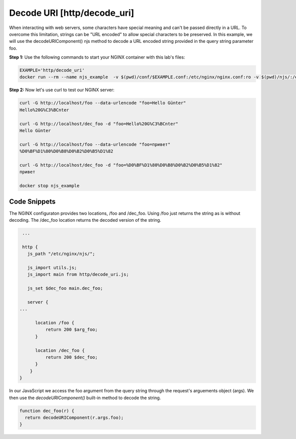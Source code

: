 Decode URI [http/decode_uri]
============================

When interacting with web servers, some characters have special meaning and can't be passed directly in a URL.  To overcome this limitation, strings can be "URL encoded" to allow special characters to be preserved.  In this example, we will use the decodeURIComponent() njs method to decode a URL encoded string provided in the query string parameter foo.

**Step 1:** Use the following commands to start your NGINX container with this lab's files:

.. code-block:: shell

  EXAMPLE='http/decode_uri'
  docker run --rm --name njs_example  -v $(pwd)/conf/$EXAMPLE.conf:/etc/nginx/nginx.conf:ro -v $(pwd)/njs/:/etc/nginx/njs/:ro -p 80:80 -p 443:443 -d nginx

**Step 2:** Now let's use curl to test our NGINX server:

.. code-block:: shell

  curl -G http://localhost/foo --data-urlencode "foo=Hello Günter"
  Hello%20G%C3%BCnter

  curl -G http://localhost/dec_foo -d "foo=Hello%20G%C3%BCnter"
  Hello Günter

  curl -G http://localhost/foo --data-urlencode "foo=привет"
  %D0%BF%D1%80%D0%B8%D0%B2%D0%B5%D1%82

  curl -G http://localhost/dec_foo -d "foo=%D0%BF%D1%80%D0%B8%D0%B2%D0%B5%D1%82"
  привет

  docker stop njs_example

Code Snippets
~~~~~~~~~~~~~

The NGINX configuraton provides two locations, /foo and /dec_foo.  Using /foo just returns the string as is without decoding.  The /dec_foo location returns the decoded version of the string.

.. code-block:: nginx

    ...

    http {
      js_path "/etc/nginx/njs/";

      js_import utils.js;
      js_import main from http/decode_uri.js;

      js_set $dec_foo main.dec_foo;

      server {
   ...
   
         location /foo {
             return 200 $arg_foo;
         }

         location /dec_foo {
             return 200 $dec_foo;
         }
       }
   }

In our JavaScript we access the foo argument from the query string through the request's arguements object (args).  We then use the `decodeURIComponent()` built-in method to decode the string.

.. code-block:: js

   function dec_foo(r) {
     return decodeURIComponent(r.args.foo);
   }

